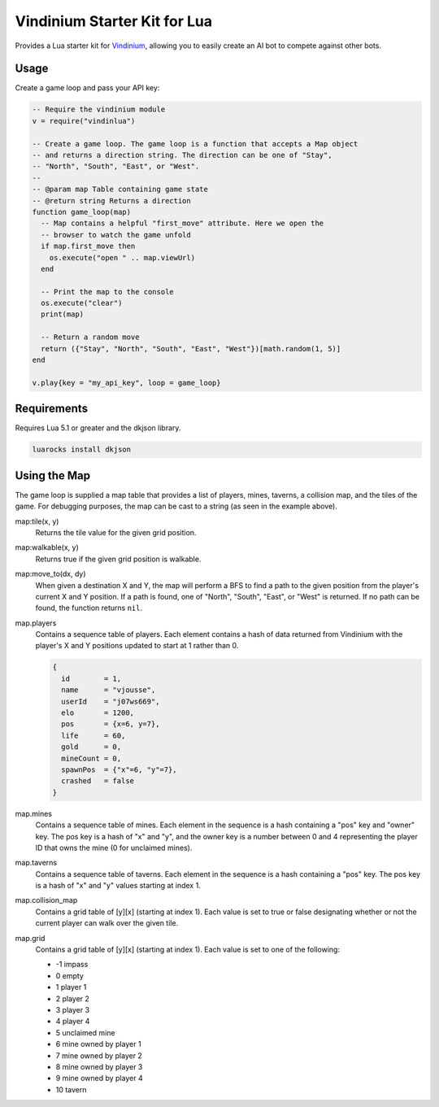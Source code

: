 =============================
Vindinium Starter Kit for Lua
=============================

Provides a Lua starter kit for `Vindinium <http://vindinium.org>`_, allowing
you to easily create an AI bot to compete against other bots.

Usage
=====

Create a game loop and pass your API key:

.. code-block:: lua

    -- Require the vindinium module
    v = require("vindinlua")

    -- Create a game loop. The game loop is a function that accepts a Map object
    -- and returns a direction string. The direction can be one of "Stay",
    -- "North", "South", "East", or "West".
    --
    -- @param map Table containing game state
    -- @return string Returns a direction
    function game_loop(map)
      -- Map contains a helpful "first_move" attribute. Here we open the
      -- browser to watch the game unfold
      if map.first_move then
        os.execute("open " .. map.viewUrl)
      end

      -- Print the map to the console
      os.execute("clear")
      print(map)

      -- Return a random move
      return ({"Stay", "North", "South", "East", "West"})[math.random(1, 5)]
    end

    v.play{key = "my_api_key", loop = game_loop}

Requirements
============

Requires Lua 5.1 or greater and the dkjson library.

.. code-block:: lua

	luarocks install dkjson

Using the Map
=============

The game loop is supplied a map table that provides a list of players, mines,
taverns, a collision map, and the tiles of the game. For debugging purposes,
the map can be cast to a string (as seen in the example above).

map:tile(x, y)
    Returns the tile value for the given grid position.

map:walkable(x, y)
    Returns true if the given grid position is walkable.

map:move_to(dx, dy)
    When given a destination X and Y, the map will perform a BFS to find a
    path to the given position from the player's current X and Y position.
    If a path is found, one of "North", "South", "East", or "West" is
    returned. If no path can be found, the function returns ``nil``.

map.players
    Contains a sequence table of players. Each element contains a hash of data
    returned from Vindinium with the player's X and Y positions updated to
    start at 1 rather than 0.

    .. code-block:: lua

    	{
          id        = 1,
          name      = "vjousse",
          userId    = "j07ws669",
          elo       = 1200,
          pos       = {x=6, y=7},
          life      = 60,
          gold      = 0,
          mineCount = 0,
          spawnPos  = {"x"=6, "y"=7},
          crashed   = false
        }

map.mines
    Contains a sequence table of mines. Each element in the sequence is a hash
    containing a "pos" key and "owner" key. The pos key is a hash of "x" and
    "y", and the owner key is a number between 0 and 4 representing the player
    ID that owns the mine (0 for unclaimed mines).

map.taverns
    Contains a sequence table of taverns. Each element in the sequence is a
    hash containing a "pos" key. The pos key is a hash of "x" and  "y" values
    starting at index 1.

map.collision_map
    Contains a grid table of [y][x] (starting at index 1). Each value is set
    to true or false designating whether or not the current player can walk
    over the given tile.

map.grid
    Contains a grid table of [y][x] (starting at index 1). Each value is set
    to one of the following:

    - -1 impass
    - 0 empty
    - 1 player 1
    - 2 player 2
    - 3 player 3
    - 4 player 4
    - 5 unclaimed mine
    - 6 mine owned by player 1
    - 7 mine owned by player 2
    - 8 mine owned by player 3
    - 9 mine owned by player 4
    - 10 tavern

